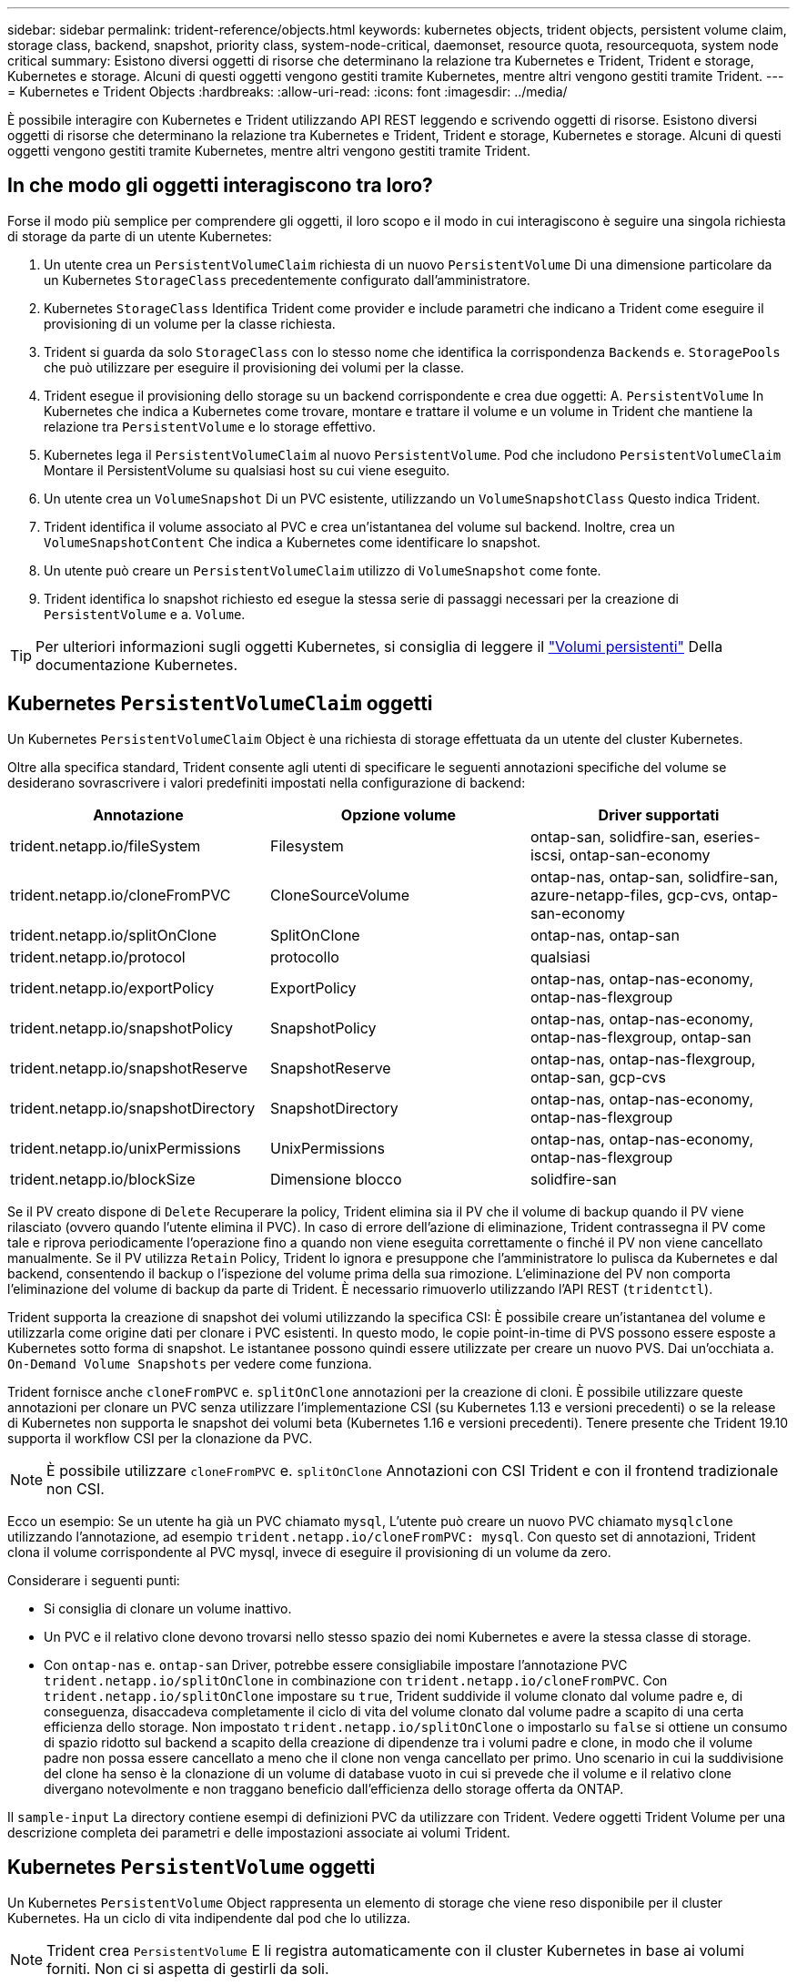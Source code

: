 ---
sidebar: sidebar 
permalink: trident-reference/objects.html 
keywords: kubernetes objects, trident objects, persistent volume claim, storage class, backend, snapshot, priority class, system-node-critical, daemonset, resource quota, resourcequota, system node critical 
summary: Esistono diversi oggetti di risorse che determinano la relazione tra Kubernetes e Trident, Trident e storage, Kubernetes e storage. Alcuni di questi oggetti vengono gestiti tramite Kubernetes, mentre altri vengono gestiti tramite Trident. 
---
= Kubernetes e Trident Objects
:hardbreaks:
:allow-uri-read: 
:icons: font
:imagesdir: ../media/


È possibile interagire con Kubernetes e Trident utilizzando API REST leggendo e scrivendo oggetti di risorse. Esistono diversi oggetti di risorse che determinano la relazione tra Kubernetes e Trident, Trident e storage, Kubernetes e storage. Alcuni di questi oggetti vengono gestiti tramite Kubernetes, mentre altri vengono gestiti tramite Trident.



== In che modo gli oggetti interagiscono tra loro?

Forse il modo più semplice per comprendere gli oggetti, il loro scopo e il modo in cui interagiscono è seguire una singola richiesta di storage da parte di un utente Kubernetes:

. Un utente crea un `PersistentVolumeClaim` richiesta di un nuovo `PersistentVolume` Di una dimensione particolare da un Kubernetes `StorageClass` precedentemente configurato dall'amministratore.
. Kubernetes `StorageClass` Identifica Trident come provider e include parametri che indicano a Trident come eseguire il provisioning di un volume per la classe richiesta.
. Trident si guarda da solo `StorageClass` con lo stesso nome che identifica la corrispondenza `Backends` e. `StoragePools` che può utilizzare per eseguire il provisioning dei volumi per la classe.
. Trident esegue il provisioning dello storage su un backend corrispondente e crea due oggetti: A. `PersistentVolume` In Kubernetes che indica a Kubernetes come trovare, montare e trattare il volume e un volume in Trident che mantiene la relazione tra `PersistentVolume` e lo storage effettivo.
. Kubernetes lega il `PersistentVolumeClaim` al nuovo `PersistentVolume`. Pod che includono `PersistentVolumeClaim` Montare il PersistentVolume su qualsiasi host su cui viene eseguito.
. Un utente crea un `VolumeSnapshot` Di un PVC esistente, utilizzando un `VolumeSnapshotClass` Questo indica Trident.
. Trident identifica il volume associato al PVC e crea un'istantanea del volume sul backend. Inoltre, crea un `VolumeSnapshotContent` Che indica a Kubernetes come identificare lo snapshot.
. Un utente può creare un `PersistentVolumeClaim` utilizzo di `VolumeSnapshot` come fonte.
. Trident identifica lo snapshot richiesto ed esegue la stessa serie di passaggi necessari per la creazione di `PersistentVolume` e a. `Volume`.



TIP: Per ulteriori informazioni sugli oggetti Kubernetes, si consiglia di leggere il https://kubernetes.io/docs/concepts/storage/persistent-volumes/["Volumi persistenti"^] Della documentazione Kubernetes.



== Kubernetes `PersistentVolumeClaim` oggetti

Un Kubernetes `PersistentVolumeClaim` Object è una richiesta di storage effettuata da un utente del cluster Kubernetes.

Oltre alla specifica standard, Trident consente agli utenti di specificare le seguenti annotazioni specifiche del volume se desiderano sovrascrivere i valori predefiniti impostati nella configurazione di backend:

[cols=",,"]
|===
| Annotazione | Opzione volume | Driver supportati 


| trident.netapp.io/fileSystem | Filesystem | ontap-san, solidfire-san, eseries-iscsi, ontap-san-economy 


| trident.netapp.io/cloneFromPVC | CloneSourceVolume | ontap-nas, ontap-san, solidfire-san, azure-netapp-files, gcp-cvs, ontap-san-economy 


| trident.netapp.io/splitOnClone | SplitOnClone | ontap-nas, ontap-san 


| trident.netapp.io/protocol | protocollo | qualsiasi 


| trident.netapp.io/exportPolicy | ExportPolicy | ontap-nas, ontap-nas-economy, ontap-nas-flexgroup 


| trident.netapp.io/snapshotPolicy | SnapshotPolicy | ontap-nas, ontap-nas-economy, ontap-nas-flexgroup, ontap-san 


| trident.netapp.io/snapshotReserve | SnapshotReserve | ontap-nas, ontap-nas-flexgroup, ontap-san, gcp-cvs 


| trident.netapp.io/snapshotDirectory | SnapshotDirectory | ontap-nas, ontap-nas-economy, ontap-nas-flexgroup 


| trident.netapp.io/unixPermissions | UnixPermissions | ontap-nas, ontap-nas-economy, ontap-nas-flexgroup 


| trident.netapp.io/blockSize | Dimensione blocco | solidfire-san 
|===
Se il PV creato dispone di `Delete` Recuperare la policy, Trident elimina sia il PV che il volume di backup quando il PV viene rilasciato (ovvero quando l'utente elimina il PVC). In caso di errore dell'azione di eliminazione, Trident contrassegna il PV come tale e riprova periodicamente l'operazione fino a quando non viene eseguita correttamente o finché il PV non viene cancellato manualmente. Se il PV utilizza `+Retain+` Policy, Trident lo ignora e presuppone che l'amministratore lo pulisca da Kubernetes e dal backend, consentendo il backup o l'ispezione del volume prima della sua rimozione. L'eliminazione del PV non comporta l'eliminazione del volume di backup da parte di Trident. È necessario rimuoverlo utilizzando l'API REST (`tridentctl`).

Trident supporta la creazione di snapshot dei volumi utilizzando la specifica CSI: È possibile creare un'istantanea del volume e utilizzarla come origine dati per clonare i PVC esistenti. In questo modo, le copie point-in-time di PVS possono essere esposte a Kubernetes sotto forma di snapshot. Le istantanee possono quindi essere utilizzate per creare un nuovo PVS. Dai un'occhiata a. `+On-Demand Volume Snapshots+` per vedere come funziona.

Trident fornisce anche `cloneFromPVC` e. `splitOnClone` annotazioni per la creazione di cloni. È possibile utilizzare queste annotazioni per clonare un PVC senza utilizzare l'implementazione CSI (su Kubernetes 1.13 e versioni precedenti) o se la release di Kubernetes non supporta le snapshot dei volumi beta (Kubernetes 1.16 e versioni precedenti). Tenere presente che Trident 19.10 supporta il workflow CSI per la clonazione da PVC.


NOTE: È possibile utilizzare `cloneFromPVC` e. `splitOnClone` Annotazioni con CSI Trident e con il frontend tradizionale non CSI.

Ecco un esempio: Se un utente ha già un PVC chiamato `mysql`, L'utente può creare un nuovo PVC chiamato `mysqlclone` utilizzando l'annotazione, ad esempio `trident.netapp.io/cloneFromPVC: mysql`. Con questo set di annotazioni, Trident clona il volume corrispondente al PVC mysql, invece di eseguire il provisioning di un volume da zero.

Considerare i seguenti punti:

* Si consiglia di clonare un volume inattivo.
* Un PVC e il relativo clone devono trovarsi nello stesso spazio dei nomi Kubernetes e avere la stessa classe di storage.
* Con `ontap-nas` e. `ontap-san` Driver, potrebbe essere consigliabile impostare l'annotazione PVC `trident.netapp.io/splitOnClone` in combinazione con `trident.netapp.io/cloneFromPVC`. Con `trident.netapp.io/splitOnClone` impostare su `true`, Trident suddivide il volume clonato dal volume padre e, di conseguenza, disaccadeva completamente il ciclo di vita del volume clonato dal volume padre a scapito di una certa efficienza dello storage. Non impostato `trident.netapp.io/splitOnClone` o impostarlo su `false` si ottiene un consumo di spazio ridotto sul backend a scapito della creazione di dipendenze tra i volumi padre e clone, in modo che il volume padre non possa essere cancellato a meno che il clone non venga cancellato per primo. Uno scenario in cui la suddivisione del clone ha senso è la clonazione di un volume di database vuoto in cui si prevede che il volume e il relativo clone divergano notevolmente e non traggano beneficio dall'efficienza dello storage offerta da ONTAP.


Il `sample-input` La directory contiene esempi di definizioni PVC da utilizzare con Trident. Vedere oggetti Trident Volume per una descrizione completa dei parametri e delle impostazioni associate ai volumi Trident.



== Kubernetes `PersistentVolume` oggetti

Un Kubernetes `PersistentVolume` Object rappresenta un elemento di storage che viene reso disponibile per il cluster Kubernetes. Ha un ciclo di vita indipendente dal pod che lo utilizza.


NOTE: Trident crea `PersistentVolume` E li registra automaticamente con il cluster Kubernetes in base ai volumi forniti. Non ci si aspetta di gestirli da soli.

Quando si crea un PVC che si riferisce a un Trident-based `StorageClass`, Trident esegue il provisioning di un nuovo volume utilizzando la classe di storage corrispondente e registra un nuovo PV per quel volume. Nella configurazione del volume sottoposto a provisioning e del PV corrispondente, Trident segue le seguenti regole:

* Trident genera un nome PV per Kubernetes e un nome interno utilizzato per il provisioning dello storage. In entrambi i casi, garantisce che i nomi siano univoci nel loro scopo.
* La dimensione del volume corrisponde alla dimensione richiesta nel PVC il più possibile, anche se potrebbe essere arrotondata alla quantità allocabile più vicina, a seconda della piattaforma.




== Kubernetes `StorageClass` oggetti

Kubernetes `StorageClass` gli oggetti sono specificati in base al nome `PersistentVolumeClaims` per eseguire il provisioning dello storage con un set di proprietà. La stessa classe di storage identifica il provider da utilizzare e definisce il set di proprietà in termini che il provider riconosce.

Si tratta di uno dei due oggetti di base che devono essere creati e gestiti dall'amministratore. L'altro è l'oggetto backend Trident.

Un Kubernetes `StorageClass` L'oggetto che utilizza Trident è simile al seguente:

[listing]
----
apiVersion: storage.k8s.io/v1beta1
kind: StorageClass
metadata:
  name: <Name>
provisioner: csi.trident.netapp.io
mountOptions: <Mount Options>
parameters:
  <Trident Parameters>
allowVolumeExpansion: true
volumeBindingMode: Immediate
----
Questi parametri sono specifici di Trident e indicano a Trident come eseguire il provisioning dei volumi per la classe.

I parametri della classe di storage sono:

[cols=",,,"]
|===
| Attributo | Tipo | Obbligatorio | Descrizione 


| attributi | map[string]string | no | Vedere la sezione attributi riportata di seguito 


| StoragePools | map[string]StringList | no | Mappatura dei nomi backend agli elenchi di pool di storage all'interno di 


| AddtionalStoragePools | map[string]StringList | no | Mappatura dei nomi backend agli elenchi di pool di storage all'interno di 


| EsclusiveStoragePools | map[string]StringList | no | Mappatura dei nomi backend agli elenchi di pool di storage all'interno di 
|===
Gli attributi di storage e i loro possibili valori possono essere classificati in attributi di selezione del pool di storage e attributi Kubernetes.



=== Attributi di selezione del pool di storage

Questi parametri determinano quali pool di storage gestiti da Trident devono essere utilizzati per eseguire il provisioning di volumi di un determinato tipo.

[cols=",,,,,"]
|===
| Attributo | Tipo | Valori | Offerta | Richiesta | Supportato da 


| supporti^1^ | stringa | hdd, ibrido, ssd | Il pool contiene supporti di questo tipo; ibridi significa entrambi | Tipo di supporto specificato | ontap-nas, ontap-nas-economy, ontap-nas-flexgroup, ontap-san, solidfire-san 


| ProvisioningType | stringa | sottile, spesso | Il pool supporta questo metodo di provisioning | Metodo di provisioning specificato | thick: all ONTAP e eseries-iscsi; thin: all ONTAP e solidfire-san 


| BackendType | stringa  a| 
ontap-nas, ontap-nas-economy, ontap-nas-flexgroup, ontap-san, solidfire-san, eseries-iscsi, gcp-cvs, azure-netapp-files, ontap-san-economy
| Il pool appartiene a questo tipo di backend | Backend specificato | Tutti i driver 


| snapshot | bool | vero, falso | Il pool supporta volumi con snapshot | Volume con snapshot attivate | ontap-nas, ontap-san, solidfire-san, gcp-cvs 


| cloni | bool | vero, falso | Il pool supporta la clonazione dei volumi | Volume con cloni attivati | ontap-nas, ontap-san, solidfire-san, gcp-cvs 


| crittografia | bool | vero, falso | Il pool supporta volumi crittografati | Volume con crittografia attivata | ontap-nas, ontap-nas-economy, ontap-nas-flexgroups, ontap-san 


| IOPS | int | intero positivo | Il pool è in grado di garantire IOPS in questa gamma | Volume garantito per questi IOPS | solidfire-san 
|===
^1^: Non supportato dai sistemi ONTAP Select

Nella maggior parte dei casi, i valori richiesti influiscono direttamente sul provisioning; ad esempio, la richiesta di thick provisioning comporta un volume con provisioning spesso. Tuttavia, un pool di storage di elementi utilizza i valori IOPS minimi e massimi offerti per impostare i valori QoS, piuttosto che il valore richiesto. In questo caso, il valore richiesto viene utilizzato solo per selezionare il pool di storage.

Idealmente, è possibile utilizzare `attributes` da soli per modellare le qualità dello storage necessarie per soddisfare le esigenze di una particolare classe. Trident rileva e seleziona automaticamente i pool di storage che corrispondono a _tutti_ di `attributes` specificato dall'utente.

Se non si riesce a utilizzare `attributes` per selezionare automaticamente i pool giusti per una classe, è possibile utilizzare `storagePools` e. `additionalStoragePools` parametri per perfezionare ulteriormente i pool o anche per selezionare un set specifico di pool.

È possibile utilizzare `storagePools` parametro per limitare ulteriormente il set di pool che corrispondono a qualsiasi specificato `attributes`. In altre parole, Trident utilizza l'intersezione di pool identificati da `attributes` e. `storagePools` parametri per il provisioning. È possibile utilizzare uno dei due parametri da solo o entrambi insieme.

È possibile utilizzare `additionalStoragePools` Parametro per estendere l'insieme di pool che Trident utilizza per il provisioning, indipendentemente dai pool selezionati da `attributes` e. `storagePools` parametri.

È possibile utilizzare `excludeStoragePools` Parametro per filtrare il set di pool che Trident utilizza per il provisioning. L'utilizzo di questo parametro consente di rimuovere i pool corrispondenti.

In `storagePools` e. `additionalStoragePools` parametri, ogni voce assume la forma `<backend>:<storagePoolList>`, dove `<storagePoolList>` è un elenco separato da virgole di pool di storage per il backend specificato. Ad esempio, un valore per `additionalStoragePools` potrebbe sembrare `ontapnas_192.168.1.100:aggr1,aggr2;solidfire_192.168.1.101:bronze`. Questi elenchi accettano valori regex sia per i valori di backend che per quelli di elenco. È possibile utilizzare `tridentctl get backend` per ottenere l'elenco dei backend e dei relativi pool.



=== Attributi Kubernetes

Questi attributi non hanno alcun impatto sulla selezione dei pool/backend di storage da parte di Trident durante il provisioning dinamico. Invece, questi attributi forniscono semplicemente parametri supportati dai volumi persistenti Kubernetes. I nodi di lavoro sono responsabili delle operazioni di creazione del file system e potrebbero richiedere utility del file system, come xfsprogs.

[cols=",,,,,"]
|===
| Attributo | Tipo | Valori | Descrizione | Driver pertinenti | Versione di Kubernetes 


| Fstype | stringa | ext4, ext3, xfs, ecc. | Il tipo di file system per i volumi a blocchi | solidfire-san, ontap-nas, ontap-nas-economy, ontap-nas-flexgroup, ontap-san, ontap-san-economy, eseries-iscsi | Tutto 


| AllowVolumeExpansion | booleano | vero, falso | Abilitare o disabilitare il supporto per aumentare le dimensioni del PVC | ontap-nas, ontap-nas-economy, ontap-nas-flexgroup, ontap-san, ontap-san-economy, solidfire-san, gcp-cvs, azure-netapp-files | 1.11+ 


| VolumeBindingMode | stringa | Immediato, WaitForFirstConsumer | Scegliere quando si verifica il binding del volume e il provisioning dinamico | Tutto | 1.19 - 1.24 
|===
[TIP]
====
* Il `fsType` Il parametro viene utilizzato per controllare il tipo di file system desiderato per LE LUN SAN. Inoltre, Kubernetes utilizza anche la presenza di `fsType` in una classe di storage per indicare l'esistenza di un file system. La proprietà del volume può essere controllata tramite `fsGroup` contesto di sicurezza di un pod solo se `fsType` è impostato. Vedere link:https://kubernetes.io/docs/tasks/configure-pod-container/security-context/["Kubernetes: Consente di configurare un contesto di protezione per un Pod o un container"^] per una panoramica sull'impostazione della proprietà del volume mediante `fsGroup` contesto. Kubernetes applicherà il `fsGroup` valore solo se:
+
** `fsType` viene impostato nella classe di storage.
** La modalità di accesso PVC è RWO.


+
Per i driver di storage NFS, esiste già un filesystem come parte dell'esportazione NFS. Per l'utilizzo `fsGroup` la classe di storage deve ancora specificare un `fsType`. È possibile impostarlo su `nfs` o qualsiasi valore non nullo.

* Vedere link:https://docs.netapp.com/us-en/trident/trident-use/vol-expansion.html["Espandere i volumi"] per ulteriori dettagli sull'espansione dei volumi.
* Il bundle del programma di installazione Trident fornisce diverse definizioni di classi di storage di esempio da utilizzare con Trident in ``sample-input/storage-class-*.yaml``. L'eliminazione di una classe di storage Kubernetes comporta l'eliminazione anche della classe di storage Trident corrispondente.


====


== Kubernetes `VolumeSnapshotClass` oggetti

Kubernetes `VolumeSnapshotClass` gli oggetti sono analoghi a. `StorageClasses`. Consentono di definire più classi di storage e vengono utilizzate dagli snapshot dei volumi per associare lo snapshot alla classe di snapshot richiesta. Ogni snapshot di volume è associato a una singola classe di snapshot di volume.

R `VolumeSnapshotClass` deve essere definito da un amministratore per creare snapshot. Viene creata una classe di snapshot del volume con la seguente definizione:

[listing]
----
apiVersion: snapshot.storage.k8s.io/v1beta1
kind: VolumeSnapshotClass
metadata:
  name: csi-snapclass
driver: csi.trident.netapp.io
deletionPolicy: Delete
----
Il `driver` Specifica a Kubernetes che richiede snapshot di volume di `csi-snapclass` Le classi sono gestite da Trident. Il `deletionPolicy` specifica l'azione da eseguire quando è necessario eliminare uno snapshot. Quando `deletionPolicy` è impostato su `Delete`, gli oggetti snapshot del volume e lo snapshot sottostante nel cluster di storage vengono rimossi quando viene eliminata una snapshot. In alternativa, impostarla su `Retain` significa che `VolumeSnapshotContent` e lo snapshot fisico viene conservato.



== Kubernetes `VolumeSnapshot` oggetti

Un Kubernetes `VolumeSnapshot` object è una richiesta per creare uno snapshot di un volume. Proprio come un PVC rappresenta una richiesta fatta da un utente per un volume, uno snapshot di volume è una richiesta fatta da un utente per creare uno snapshot di un PVC esistente.

Quando arriva una richiesta di snapshot di un volume, Trident gestisce automaticamente la creazione dello snapshot per il volume sul back-end ed espone lo snapshot creando un unico
`VolumeSnapshotContent` oggetto. È possibile creare snapshot da PVC esistenti e utilizzarle come DataSource durante la creazione di nuovi PVC.


NOTE: Il ciclo di vita di una VolumeSnapshot è indipendente dal PVC di origine: Una snapshot persiste anche dopo la cancellazione del PVC di origine. Quando si elimina un PVC con snapshot associate, Trident contrassegna il volume di backup per questo PVC in uno stato di *eliminazione*, ma non lo rimuove completamente. Il volume viene rimosso quando vengono eliminate tutte le snapshot associate.



== Kubernetes `VolumeSnapshotContent` oggetti

Un Kubernetes `VolumeSnapshotContent` object rappresenta uno snapshot preso da un volume già sottoposto a provisioning. È analogo a a. `PersistentVolume` e indica uno snapshot con provisioning sul cluster di storage. Simile a. `PersistentVolumeClaim` e. `PersistentVolume` oggetti, quando viene creata una snapshot, il `VolumeSnapshotContent` l'oggetto mantiene un mapping uno a uno a `VolumeSnapshot` oggetto, che aveva richiesto la creazione dello snapshot.


NOTE: Trident crea `VolumeSnapshotContent` E li registra automaticamente con il cluster Kubernetes in base ai volumi forniti. Non ci si aspetta di gestirli da soli.

Il `VolumeSnapshotContent` oggetto contiene dettagli che identificano in modo univoco lo snapshot, ad esempio `snapshotHandle`. Questo `snapshotHandle` È una combinazione univoca del nome del PV e del nome del `VolumeSnapshotContent` oggetto.

Quando arriva una richiesta di snapshot, Trident crea lo snapshot sul back-end. Una volta creata la snapshot, Trident configura una `VolumeSnapshotContent` E quindi espone lo snapshot all'API Kubernetes.



== Kubernetes `CustomResourceDefinition` oggetti

Kubernetes Custom Resources sono endpoint dell'API Kubernetes definiti dall'amministratore e utilizzati per raggruppare oggetti simili. Kubernetes supporta la creazione di risorse personalizzate per l'archiviazione di un insieme di oggetti. È possibile ottenere queste definizioni delle risorse eseguendo `kubectl get crds`.

Le definizioni delle risorse personalizzate (CRD) e i relativi metadati degli oggetti associati vengono memorizzati da Kubernetes nel relativo archivio di metadati. Ciò elimina la necessità di un punto vendita separato per Trident.

A partire dalla versione 19.07, Trident utilizza una serie di `CustomResourceDefinition` Oggetti per preservare l'identità degli oggetti Trident, come backend Trident, classi di storage Trident e volumi Trident. Questi oggetti sono gestiti da Trident. Inoltre, il framework di snapshot dei volumi CSI introduce alcuni CRD necessari per definire le snapshot dei volumi.

I CRD sono un costrutto Kubernetes. Gli oggetti delle risorse sopra definite vengono creati da Trident. Come semplice esempio, quando viene creato un backend utilizzando `tridentctl`, un corrispondente `tridentbackends` L'oggetto CRD viene creato per l'utilizzo da parte di Kubernetes.

Ecco alcuni punti da tenere a mente sui CRD di Trident:

* Una volta installato Trident, viene creato un set di CRD che possono essere utilizzati come qualsiasi altro tipo di risorsa.
* Quando si esegue l'aggiornamento da una versione precedente di Trident (quella utilizzata `etcd` Per mantenere lo stato), il programma di installazione di Trident esegue la migrazione dei dati da `etcd` Archiviazione dei dati Key-Value e creazione degli oggetti CRD corrispondenti.
* Quando si disinstalla Trident utilizzando `tridentctl uninstall` Comando, i pod Trident vengono cancellati ma i CRD creati non vengono ripuliti. Vedere link:../trident-managing-k8s/uninstall-trident.html["Disinstallare Trident"] Per capire come Trident può essere completamente rimosso e riconfigurato da zero.




== Trident `StorageClass` oggetti

Trident crea classi di storage corrispondenti per Kubernetes `StorageClass` oggetti che specificano `csi.trident.netapp.io`/`netapp.io/trident` nel campo dei provider. Il nome della classe di storage corrisponde a quello di Kubernetes `StorageClass` oggetto che rappresenta.


NOTE: Con Kubernetes, questi oggetti vengono creati automaticamente quando un Kubernetes `StorageClass` Che utilizza Trident come provisioner è registrato.

Le classi di storage comprendono un insieme di requisiti per i volumi. Trident abbina questi requisiti agli attributi presenti in ciascun pool di storage; se corrispondono, tale pool di storage è una destinazione valida per il provisioning dei volumi che utilizzano tale classe di storage.

È possibile creare configurazioni delle classi di storage per definire direttamente le classi di storage utilizzando l'API REST. Tuttavia, per le implementazioni di Kubernetes, ci aspettiamo che vengano create al momento della registrazione dei nuovi Kubernetes `StorageClass` oggetti.



== Oggetti backend Trident

I backend rappresentano i provider di storage in cima ai quali Trident esegue il provisioning dei volumi; una singola istanza Trident può gestire qualsiasi numero di backend.


NOTE: Si tratta di uno dei due tipi di oggetti creati e gestiti dall'utente. L'altro è Kubernetes `StorageClass` oggetto.

Per ulteriori informazioni sulla creazione di questi oggetti, vedere link:../trident-use/backends.html["configurazione dei backend"].



== Trident `StoragePool` oggetti

I pool di storage rappresentano le diverse posizioni disponibili per il provisioning su ciascun backend. Per ONTAP, questi corrispondono agli aggregati nelle SVM. Per NetApp HCI/SolidFire, queste corrispondono alle bande QoS specificate dall'amministratore. Per Cloud Volumes Service, questi corrispondono alle regioni dei provider di cloud. Ogni pool di storage dispone di un insieme di attributi di storage distinti, che definiscono le caratteristiche di performance e di protezione dei dati.

A differenza degli altri oggetti qui presenti, i candidati del pool di storage vengono sempre rilevati e gestiti automaticamente.



== Trident `Volume` oggetti

I volumi sono l'unità di provisioning di base, che comprende endpoint back-end, come condivisioni NFS e LUN iSCSI. In Kubernetes, questi corrispondono direttamente a. `PersistentVolumes`. Quando si crea un volume, assicurarsi che disponga di una classe di storage, che determini la destinazione del provisioning di quel volume, insieme a una dimensione.


NOTE: In Kubernetes, questi oggetti vengono gestiti automaticamente. È possibile visualizzarli per visualizzare il provisioning di Trident.


TIP: Quando si elimina un PV con snapshot associati, il volume Trident corrispondente viene aggiornato allo stato *Deleting*. Per eliminare il volume Trident, è necessario rimuovere le snapshot del volume.

Una configurazione del volume definisce le proprietà che un volume sottoposto a provisioning deve avere.

[cols=",,,"]
|===
| Attributo | Tipo | Obbligatorio | Descrizione 


| versione | stringa | no | Versione dell'API Trident ("1") 


| nome | stringa | sì | Nome del volume da creare 


| StorageClass | stringa | sì | Classe di storage da utilizzare durante il provisioning del volume 


| dimensione | stringa | sì | Dimensione del volume per il provisioning in byte 


| protocollo | stringa | no | Tipo di protocollo da utilizzare; "file" o "blocco" 


| InternalName (Nome interno) | stringa | no | Nome dell'oggetto sul sistema di storage; generato da Trident 


| CloneSourceVolume | stringa | no | ONTAP (nas, san) e SolidFire-*: Nome del volume da cui clonare 


| SplitOnClone | stringa | no | ONTAP (nas, san): Suddividere il clone dal suo padre 


| SnapshotPolicy | stringa | no | ONTAP-*: Policy di snapshot da utilizzare 


| SnapshotReserve | stringa | no | ONTAP-*: Percentuale di volume riservato agli snapshot 


| ExportPolicy | stringa | no | ontap-nas*: Policy di esportazione da utilizzare 


| SnapshotDirectory | bool | no | ontap-nas*: Indica se la directory di snapshot è visibile 


| UnixPermissions | stringa | no | ontap-nas*: Autorizzazioni UNIX iniziali 


| Dimensione blocco | stringa | no | SolidFire-*: Dimensione blocco/settore 


| Filesystem | stringa | no | Tipo di file system 
|===
Trident genera `internalName` durante la creazione del volume. Si tratta di due fasi. Prima di tutto, prepende il prefisso di storage (predefinito) `trident` o il prefisso nella configurazione back-end) al nome del volume, con conseguente nome del modulo `<prefix>-<volume-name>`. Quindi, procede alla cancellazione del nome, sostituendo i caratteri non consentiti nel backend. Per i backend ONTAP, sostituisce i trattini con i caratteri di sottolineatura (quindi, il nome interno diventa `<prefix>_<volume-name>`). Per i backend degli elementi, sostituisce i caratteri di sottolineatura con trattini.

È possibile utilizzare le configurazioni dei volumi per eseguire il provisioning diretto dei volumi utilizzando l'API REST, ma nelle implementazioni di Kubernetes ci aspettiamo che la maggior parte degli utenti utilizzi il Kubernetes standard `PersistentVolumeClaim` metodo. Trident crea automaticamente questo oggetto volume come parte del processo di provisioning.



== Trident `Snapshot` oggetti

Gli snapshot sono una copia point-in-time dei volumi, che può essere utilizzata per eseguire il provisioning di nuovi volumi o lo stato di ripristino. In Kubernetes, questi corrispondono direttamente a. `VolumeSnapshotContent` oggetti. Ogni snapshot è associato a un volume, che è l'origine dei dati per lo snapshot.

Ciascuno `Snapshot` l'oggetto include le proprietà elencate di seguito:

[cols=",,,"]
|===
| Attributo | Tipo | Obbligatorio | Descrizione 


| versione | Stringa  a| 
Sì
| Versione dell'API Trident ("1") 


| nome | Stringa  a| 
Sì
| Nome dell'oggetto snapshot Trident 


| InternalName (Nome interno) | Stringa  a| 
Sì
| Nome dell'oggetto snapshot Trident sul sistema di storage 


| VolumeName | Stringa  a| 
Sì
| Nome del volume persistente per il quale viene creato lo snapshot 


| VolumeInternalName | Stringa  a| 
Sì
| Nome dell'oggetto volume Trident associato nel sistema di storage 
|===

NOTE: In Kubernetes, questi oggetti vengono gestiti automaticamente. È possibile visualizzarli per visualizzare il provisioning di Trident.

Quando un Kubernetes `VolumeSnapshot` Viene creata la richiesta di oggetti, Trident lavora creando un oggetto snapshot sul sistema di storage di backup. Il `internalName` di questo oggetto snapshot viene generato combinando il prefisso `snapshot-` con `UID` di `VolumeSnapshot` oggetto (ad esempio, `snapshot-e8d8a0ca-9826-11e9-9807-525400f3f660`). `volumeName` e. `volumeInternalName` vengono popolati ottenendo i dettagli del volume di backup.



== Astra Trident `ResourceQuota` oggetto

Il deambonset di Trident consuma un `system-node-critical` Classe di priorità - la classe di priorità più alta disponibile in Kubernetes - per garantire che Astra Trident sia in grado di identificare e pulire i volumi durante lo shutdown dei nodi aggraziati e consentire ai pod demonset di Trident di prevenire i carichi di lavoro con una priorità inferiore nei cluster in cui vi è un'elevata pressione sulle risorse.

Per ottenere questo risultato, Astra Trident impiega un `ResourceQuota` Scopo di garantire che una classe di priorità "system-node-critical" sul demonset Trident sia soddisfatta. Prima dell'implementazione e della creazione di demonset, Astra Trident cerca il `ResourceQuota` e, se non rilevato, lo applica.

Se è necessario un maggiore controllo sulla quota di risorse e sulla classe di priorità predefinite, è possibile generare un `custom.yaml` in alternativa, configurare `ResourceQuota` Oggetto che utilizza il grafico Helm.

Di seguito viene riportato un esempio di oggetto `ResourceQuota`che dà priorità al demonset Trident.

[listing]
----
apiVersion: <version>
kind: ResourceQuota
metadata:
  name: trident-csi
  labels:
    app: node.csi.trident.netapp.io
spec:
  scopeSelector:
     matchExpressions:
       - operator : In
         scopeName: PriorityClass
         values: ["system-node-critical"]
----
Per ulteriori informazioni sulle quote delle risorse, vedere link:https://kubernetes.io/docs/concepts/policy/resource-quotas/["Kubernetes: Quote delle risorse"^].



=== Pulizia `ResourceQuota` se l'installazione non riesce

Nei rari casi in cui l'installazione non riesce dopo `ResourceQuota` l'oggetto viene creato, primo tentativo link:../trident-managing-k8s/uninstall-trident.html["disinstallazione in corso"] quindi reinstallare.

In caso contrario, rimuovere manualmente `ResourceQuota` oggetto.



=== Rimuovere `ResourceQuota`

Se preferisci controllare la tua allocazione delle risorse, puoi rimuovere Astra Trident `ResourceQuota` oggetto mediante il comando:

[listing]
----
kubectl delete quota trident-csi -n trident
----